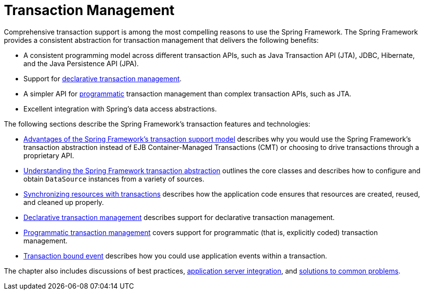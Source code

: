 [[transaction]]
= Transaction Management

Comprehensive transaction support is among the most compelling reasons to use the Spring
Framework. The Spring Framework provides a consistent abstraction for transaction
management that delivers the following benefits:

* A consistent programming model across different transaction APIs, such as Java
  Transaction API (JTA), JDBC, Hibernate, and the Java Persistence API (JPA).
* Support for xref:data-access/transaction/declarative.adoc[declarative transaction management].
* A simpler API for xref:data-access/transaction/programmatic.adoc[programmatic] transaction management
  than complex transaction APIs, such as JTA.
* Excellent integration with Spring's data access abstractions.

The following sections describe the Spring Framework's transaction features and technologies:

* xref:data-access/transaction/motivation.adoc[Advantages of the Spring Framework's transaction support model]
  describes why you would use the Spring Framework's transaction abstraction instead of EJB
  Container-Managed Transactions (CMT) or choosing to drive transactions through a proprietary API.
* xref:data-access/transaction/strategies.adoc[Understanding the Spring Framework transaction abstraction]
  outlines the core classes and describes how to configure and obtain `DataSource` instances
  from a variety of sources.
* xref:data-access/transaction/tx-resource-synchronization.adoc[Synchronizing resources with transactions]
  describes how the application code ensures that resources are created, reused, and cleaned up properly.
* xref:data-access/transaction/declarative.adoc[Declarative transaction management] describes support for
  declarative transaction management.
* xref:data-access/transaction/programmatic.adoc[Programmatic transaction management] covers support for
  programmatic (that is, explicitly coded) transaction management.
* xref:data-access/transaction/event.adoc[Transaction bound event] describes how you could use application
  events within a transaction.

The chapter also includes discussions of best practices,
xref:data-access/transaction/application-server-integration.adoc[application server integration],
and xref:data-access/transaction/solutions-to-common-problems.adoc[solutions to common problems].



